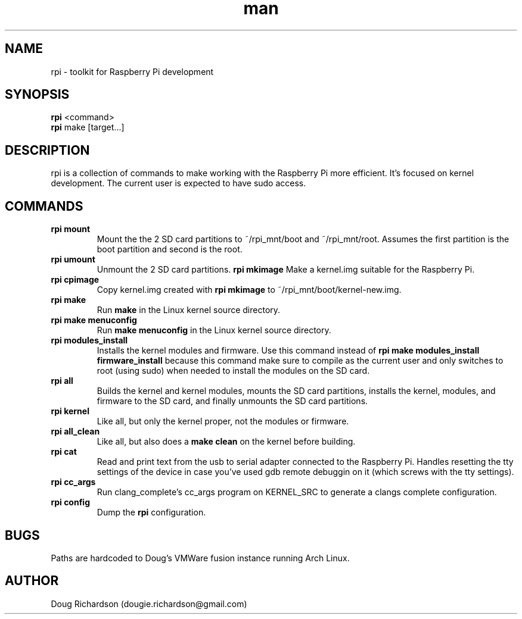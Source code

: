 .\" Manpage for rpi
.\" Contact dougie.richardson@gmail.com to correct errors or typos.
.TH man 1 "07 Dec 2014" "0.0.11" "rpi man page"
.SH NAME
rpi \- toolkit for Raspberry Pi development
.SH SYNOPSIS
.B rpi
<command>
.br
.B rpi
make [target...]
.SH DESCRIPTION
rpi is a collection of commands to make working with the Raspberry Pi more efficient. It's focused on kernel development. The current user is expected to have sudo access.
.SH COMMANDS
.TP
.B rpi mount
Mount the the 2 SD card partitions to ~/rpi_mnt/boot and ~/rpi_mnt/root. Assumes the first partition is the boot partition and second is the root.
.TP
.B rpi umount
Unmount the 2 SD card partitions.
.B rpi mkimage
Make a kernel.img suitable for the Raspberry Pi.
.TP
.B rpi cpimage
Copy kernel.img created with \fBrpi mkimage\fR to ~/rpi_mnt/boot/kernel-new.img.
.TP
.B rpi make
Run \fBmake\fR in the Linux kernel source directory.
.TP
.B rpi make menuconfig
Run \fBmake menuconfig\fR in the Linux kernel source directory.
.TP
.TP
.B rpi modules_install
Installs the kernel modules and firmware. Use this command instead of \fBrpi make modules_install firmware_install\fR because this command make sure to compile as the current user and only switches to root (using sudo) when needed to install the modules on the SD card.
.TP
.B rpi all
Builds the kernel and kernel modules, mounts the SD card partitions, installs the kernel, modules, and firmware to the SD card, and finally unmounts the SD card partitions.
.TP
.B rpi kernel
Like all, but only the kernel proper, not the modules or firmware.
.TP
.B rpi all_clean
Like all, but also does a \fBmake clean\fR on the kernel before building.
.TP
.B rpi cat
Read and print text from the usb to serial adapter connected to the Raspberry Pi. Handles resetting the tty settings of the device in case you've used gdb remote debuggin on it (which screws with the tty settings).
.TP
.B rpi cc_args
Run clang_complete's cc_args program on KERNEL_SRC to generate a clangs complete configuration.
.TP
.B rpi config
Dump the \fBrpi\fR configuration.
.SH BUGS
Paths are hardcoded to Doug's VMWare fusion instance running Arch Linux.
.SH AUTHOR
Doug Richardson (dougie.richardson@gmail.com)
